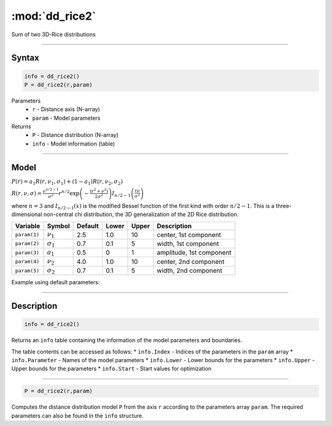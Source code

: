 .. highlight:: matlab
.. _dd_rice2:

***********************
:mod:`dd_rice2`
***********************

Sum of two 3D-Rice distributions

-----------------------------


Syntax
=========================================

.. code-block:: matlab

        info = dd_rice2()
        P = dd_rice2(r,param)

Parameters
    *   ``r`` - Distance axis (N-array)
    *   ``param`` - Model parameters
Returns
    *   ``P`` - Distance distribution (N-array)
    *   ``info`` - Model information (table)


-----------------------------

Model
=========================================

:math:`P(r) = a_1 R(r,\nu_1,\sigma_1) + (1-a_1) R(r,\nu_2,\sigma_2)`

:math:`R(r,\nu,\sigma) = \frac{\nu^{n/2-1}}{\sigma^2}r^{n/2}\exp\left(-\frac{(r^2+\nu^2)}{2\sigma^2}\right)I_{n/2-1}\left(\frac{r\nu}{\sigma^2} \right)`

where :math:`n=3` and :math:`I_{n/2-1}(x)` is the modified Bessel function of the first kind with order :math:`n/2-1`.
This is a three-dimensional non-central chi distribution, the 3D generalization of the 2D Rice distribution.

============== ======================== ========= ======== ======== ===============================
 Variable       Symbol                    Default   Lower   Upper       Description
============== ======================== ========= ======== ======== ===============================
``param(1)``   :math:`\nu_1`                2.5     1.0      10      center, 1st component
``param(2)``   :math:`\sigma_1`             0.7     0.1      5       width, 1st component
``param(3)``   :math:`a_1`                  0.5     0        1       amplitude, 1st component
``param(4)``   :math:`\nu_2`                4.0     1.0      10      center, 2nd component
``param(5)``   :math:`\sigma_2`             0.7     0.1      5       width, 2nd component
============== ======================== ========= ======== ======== ===============================


Example using default parameters:

.. image:: ../images/model_dd_rice2.png
   :width: 650px


-----------------------------


Description
=========================================

.. code-block:: matlab

        info = dd_rice2()

Returns an ``info`` table containing the information of the model parameters and boundaries.

The table contents can be accessed as follows:
* ``info.Index`` -  Indices of the parameters in the ``param`` array
* ``info.Parameter`` -  Names of the model parameters
* ``info.Lower`` - Lower bounds for the parameters
* ``info.Upper`` - Upper bounds for the parameters
* ``info.Start`` - Start values for optimization

-----------------------------


.. code-block:: matlab

    P = dd_rice2(r,param)

Computes the distance distribution model ``P`` from the axis ``r`` according to the parameters array ``param``. The required parameters can also be found in the ``info`` structure.

